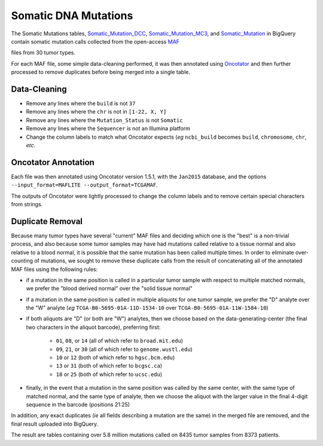 
Somatic DNA Mutations 
=======================

The 
Somatic Mutations tables, `Somatic_Mutation_DCC <https://bigquery.cloud.google.com/table/isb-cgc:TCGA_hg19_data_v0.Somatic_Mutation_DCC>`_, 
`Somatic_Mutation_MC3 <https://bigquery.cloud.google.com/table/isb-cgc:TCGA_hg19_data_v0.Somatic_Mutation_MC3>`_, and 
`Somatic_Mutation <https://bigquery.cloud.google.com/table/isb-cgc:TCGA_hg38_data_v0.Somatic_Mutation>`_
in BigQuery contain somatic mutation calls collected from the open-access 
`MAF <https://wiki.nci.nih.gov/display/TCGA/Mutation+Annotation+Format+(MAF)+Specification>`_ 

files from 30 tumor types.

For each MAF file, some
simple data-cleaning performed, it was then annotated using
`Oncotator <https://www.broadinstitute.org/cancer/cga/oncotator>`_
and then further processed to remove duplicates before being merged into a single table.

Data-Cleaning
-------------

- Remove any lines where the ``build`` is not ``37``
- Remove any lines where the ``chr`` is not in ``[1-22, X, Y]``
- Remove any lines where the ``Mutation_Status`` is not ``Somatic``
- Remove any lines where the ``Sequencer`` is not an Illumina platform
- Change the column labels to match what Oncotator expects (*eg* ``ncbi_build`` becomes ``build``, ``chromosome``, ``chr``, *etc*.

Oncotator Annotation
--------------------

Each file was then annotated using Oncotator version 1.5.1, with the ``Jan2015`` database,
and the options ``--input_format=MAFLITE --output_format=TCGAMAF``.

The outputs of Oncotator were lightly processed to change the column labels and to remove
certain special characters from strings.

Duplicate Removal
-----------------

Because many tumor types have several "current" MAF files and deciding which one is the
"best" is a non-trivial process, and also because some tumor samples may have had mutations
called relative to a tissue normal and also relative to a blood normal, it is possible that
the same mutation has been called multiple times.  In order to eliminate over-counting of
mutations, we sought to remove these duplicate calls from the result of concatenating all
of the annotated MAF files using the following rules:

- if a mutation in the same position is called in a particular tumor sample with respect to multiple matched normals, we prefer the "blood derived normal" over the "solid tissue normal"

- if a mutation in the same position is called in multiple aliquots for one tumor sample, we prefer the "D" analyte over the "W" analyte (*eg* ``TCGA-B0-5695-01A-11D-1534-10`` over ``TCGA-B0-5695-01A-11W-1584-10``)

- if both aliquots are "D" (or both are "W") analytes, then we choose based on the data-generating-center (the final two characters in the aliquot barcode), preferring first:

   - ``01``, ``08``, or ``14`` (all of which refer to ``broad.mit.edu``)
   - ``09``, ``21``, or ``30`` (all of which refer to ``genome.wustl.edu``)
   - ``10``  or ``12`` (both of which refer to ``hgsc.bcm.edu``)
   - ``13``  or ``31`` (both of which refer to ``bcgsc.ca``)
   - ``18``  or ``25`` (both of which refer to ``ucsc.edu``)

- finally, in the event that a mutation in the same position was called by the same center, with the same type of matched normal, and the same type of analyte, then we choose the aliquot with the larger value in the final 4-digit sequence in the barcode (positions 21:25)

In addition, any exact duplicates (*ie* all fields describing a mutation are the same) in the
merged file are removed, and the final result uploaded into BigQuery.

The result are tables containing over 5.8 million mutations called on 8435 tumor samples from 8373 patients.
